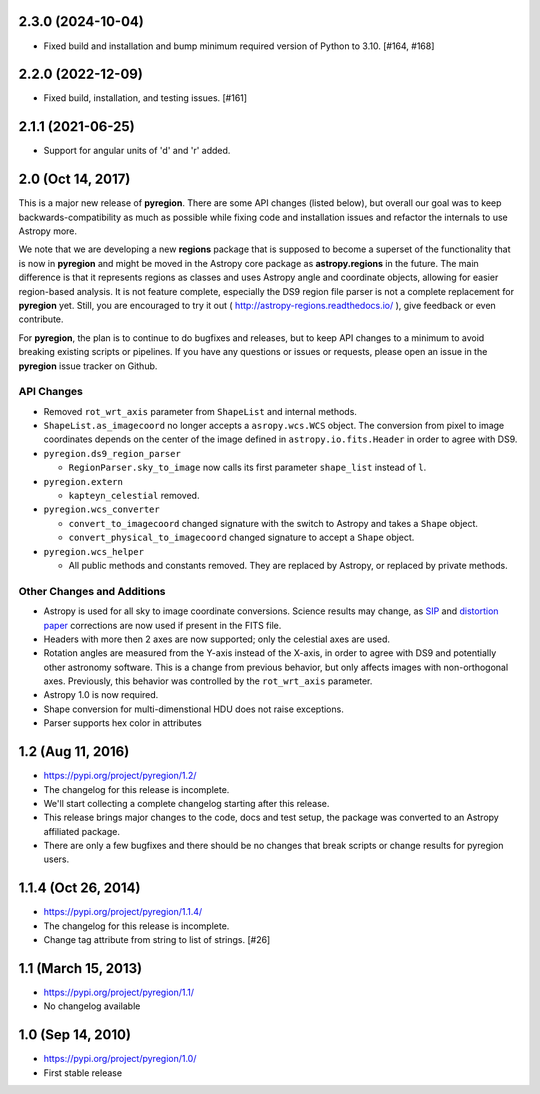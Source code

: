 2.3.0 (2024-10-04)
------------------

- Fixed build and installation and bump minimum required version of Python to 3.10. [#164, #168]


2.2.0 (2022-12-09)
------------------

- Fixed build, installation, and testing issues. [#161]


2.1.1 (2021-06-25)
------------------

- Support for angular units of 'd' and 'r' added.


2.0 (Oct 14, 2017)
------------------

This is a major new release of **pyregion**. There are some API changes
(listed below), but overall our goal was to keep backwards-compatibility
as much as possible while fixing code and installation issues
and refactor the internals to use Astropy more.

We note that we are developing a new **regions** package that is supposed
to become a superset of the functionality that is now in **pyregion** and
might be moved in the Astropy core package as **astropy.regions** in the future.
The main difference is that it represents regions as classes and uses Astropy
angle and coordinate objects, allowing for easier region-based analysis.
It is not feature complete, especially the DS9 region file parser is not a
complete replacement for **pyregion** yet. Still, you are encouraged to try
it out ( http://astropy-regions.readthedocs.io/ ), give feedback or even contribute.

For **pyregion**, the plan is to continue to do bugfixes and releases,
but to keep API changes to a minimum to avoid breaking existing scripts or pipelines.
If you have any questions or issues or requests, please open an issue in the **pyregion**
issue tracker on Github.


API Changes
^^^^^^^^^^^

- Removed ``rot_wrt_axis`` parameter from ``ShapeList`` and internal methods.

- ``ShapeList.as_imagecoord`` no longer accepts a ``asropy.wcs.WCS`` object. The
  conversion from pixel to image coordinates depends on the center of the
  image defined in ``astropy.io.fits.Header`` in order to agree with DS9.

- ``pyregion.ds9_region_parser``

  - ``RegionParser.sky_to_image`` now calls its first parameter ``shape_list``
    instead of ``l``.

- ``pyregion.extern``

  - ``kapteyn_celestial`` removed.

- ``pyregion.wcs_converter``

  - ``convert_to_imagecoord`` changed signature with the switch to Astropy
    and takes a ``Shape`` object.

  - ``convert_physical_to_imagecoord`` changed signature to accept a ``Shape``
    object.

- ``pyregion.wcs_helper``

  - All public methods and constants removed. They are replaced by Astropy,
    or replaced by private methods.


Other Changes and Additions
^^^^^^^^^^^^^^^^^^^^^^^^^^^

- Astropy is used for all sky to image coordinate conversions. Science results may
  change, as `SIP <http://irsa.ipac.caltech.edu/data/SPITZER/docs/files/spitzer/shupeADASS.pdf>`_
  and `distortion paper <http://www.atnf.csiro.au/people/mcalabre/WCS/dcs_20040422.pdf>`_
  corrections are now used if present in the FITS file.

- Headers with more then 2 axes are now supported; only the celestial axes are
  used.

- Rotation angles are measured from the Y-axis instead of the X-axis, in order
  to agree with DS9 and potentially other astronomy software. This is a change
  from previous behavior, but only affects images with non-orthogonal axes.
  Previously, this behavior was controlled by the ``rot_wrt_axis`` parameter.

- Astropy 1.0 is now required.

- Shape conversion for multi-dimenstional HDU does not raise exceptions.

- Parser supports hex color in attributes

1.2 (Aug 11, 2016)
------------------

- https://pypi.org/project/pyregion/1.2/
- The changelog for this release is incomplete.
- We'll start collecting a complete changelog starting after this release.

- This release brings major changes to the code, docs and test setup,
  the package was converted to an Astropy affiliated package.
- There are only a few bugfixes and there should be no changes
  that break scripts or change results for pyregion users.


1.1.4 (Oct 26, 2014)
--------------------

- https://pypi.org/project/pyregion/1.1.4/
- The changelog for this release is incomplete.
- Change tag attribute from string to list of strings. [#26]

1.1 (March 15, 2013)
--------------------

- https://pypi.org/project/pyregion/1.1/
- No changelog available

1.0 (Sep 14, 2010)
------------------

- https://pypi.org/project/pyregion/1.0/
- First stable release
